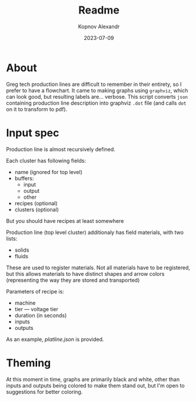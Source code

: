 #+title: Readme
#+author: Kopnov Alexandr
#+date: 2023-07-09

* About

Greg tech production lines are difficult to remember in their entirety, so I
prefer to have a flowchart. It came to making graphs using =graphviz=, which can
look good, but resulting labels are... verbose. This script converts =json=
containing production line description into graphviz =.dot= file (and calls ~dot~ on
it to transform to pdf).

* Input spec
Production line is almost recursively defined.

Each cluster has following fields:
+ name (ignored for top level)
+ buffers:
  + input
  + output
  + other
+ recipes (optional)
+ clusters (optional)

But you should have recipes at least somewhere

Production line (top level cluster) additionaly has field materials, with two lists:
  - solids
  - fluids

These are used to register materials. Not all materials have to be registered,
but this allows materials to have distinct shapes and arrow colors (representing
the way they are stored and transported)

Parameters of recipe is:
+ machine
+ tier --- voltage tier
+ duration (in seconds)
+ inputs
+ outputs

As an example, [[platline.json]] is provided.

* Theming

At this moment in time, graphs are primarily black and white, other than inputs
and outputs being colored to make them stand out, but I'm open to suggestions
for better coloring.
